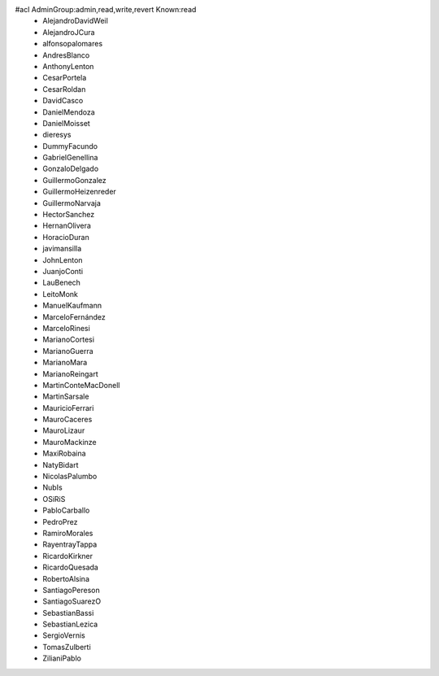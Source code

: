 #acl AdminGroup:admin,read,write,revert Known:read
 * AlejandroDavidWeil
 * AlejandroJCura
 * alfonsopalomares
 * AndresBlanco
 * AnthonyLenton
 * CesarPortela
 * CesarRoldan
 * DavidCasco
 * DanielMendoza
 * DanielMoisset
 * dieresys
 * DummyFacundo
 * GabrielGenellina
 * GonzaloDelgado
 * GuillermoGonzalez
 * GuillermoHeizenreder
 * GuillermoNarvaja
 * HectorSanchez
 * HernanOlivera
 * HoracioDuran
 * javimansilla
 * JohnLenton
 * JuanjoConti
 * LauBenech
 * LeitoMonk
 * ManuelKaufmann
 * MarceloFernández
 * MarceloRinesi
 * MarianoCortesi
 * MarianoGuerra
 * MarianoMara
 * MarianoReingart
 * MartinConteMacDonell
 * MartinSarsale
 * MauricioFerrari
 * MauroCaceres
 * MauroLizaur
 * MauroMackinze
 * MaxiRobaina
 * NatyBidart
 * NicolasPalumbo
 * NubIs
 * OSiRiS
 * PabloCarballo
 * PedroPrez
 * RamiroMorales
 * RayentrayTappa
 * RicardoKirkner
 * RicardoQuesada
 * RobertoAlsina
 * SantiagoPereson
 * SantiagoSuarezO
 * SebastianBassi
 * SebastianLezica
 * SergioVernis
 * TomasZulberti
 * ZilianiPablo
